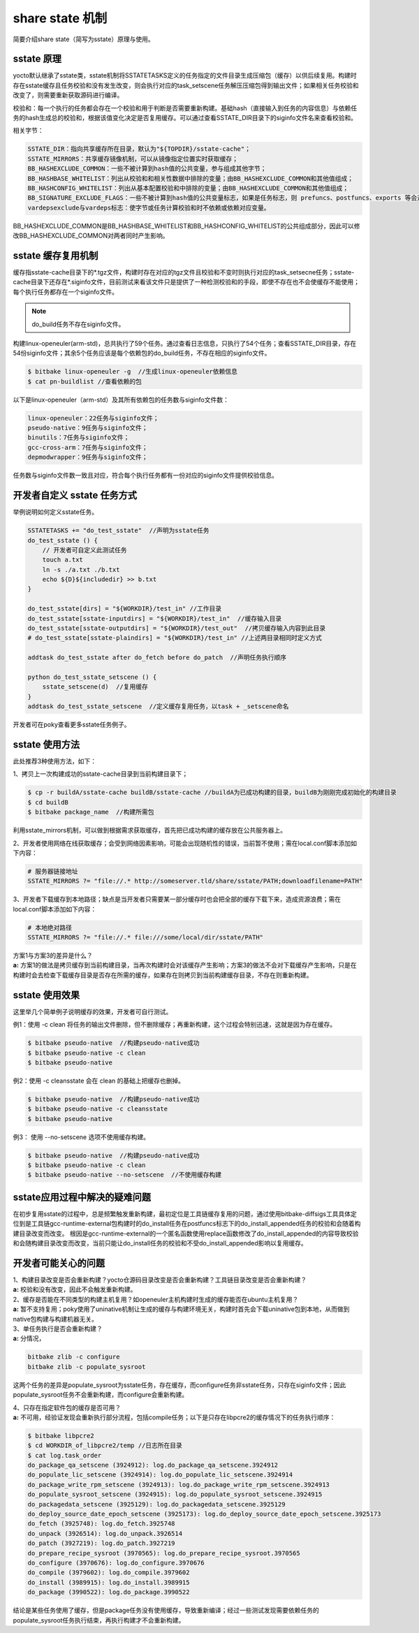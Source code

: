 .. _yocto_sstate:

share state 机制
====================

简要介绍share state（简写为sstate）原理与使用。

sstate 原理
###################

yocto默认继承了sstate类，sstate机制将SSTATETASKS定义的任务指定的文件目录生成压缩包（缓存）以供后续复用。构建时存在sstate缓存且任务校验和没有发生改变，则会执行对应的task_setscene任务解压压缩包得到输出文件；如果相关任务校验和改变了，则需要重新获取源码进行编译。

校验和：每一个执行的任务都会存在一个校验和用于判断是否需要重新构建。基础hash（直接输入到任务的内容信息）与依赖任务的hash生成总的校验和，根据该值变化决定是否复用缓存。可以通过查看SSTATE_DIR目录下的siginfo文件名来查看校验和。

相关字节：

.. code-block::

    SSTATE_DIR：指向共享缓存所在目录，默认为"${TOPDIR}/sstate-cache"；
    SSTATE_MIRRORS：共享缓存镜像机制，可以从镜像指定位置实时获取缓存；
    BB_HASHEXCLUDE_COMMON：一些不被计算到hash值的公共变量，参与组成其他字节；
    BB_HASHBASE_WHITELIST：列出从校验和和相关性数据中排除的变量；由BB_HASHEXCLUDE_COMMON和其他值组成；
    BB_HASHCONFIG_WHITELIST：列出从基本配置校验和中排除的变量；由BB_HASHEXCLUDE_COMMON和其他值组成；
    BB_SIGNATURE_EXCLUDE_FLAGS：一些不被计算到hash值的公共变量标志，如果是任务标志，则 prefuncs、postfuncs、exports 等会对hash值有影响；具体要分析底层python脚本。
    vardepsexclude与vardeps标志：使字节或任务计算校验和时不依赖或依赖对应变量。

BB_HASHEXCLUDE_COMMON是BB_HASHBASE_WHITELIST和BB_HASHCONFIG_WHITELIST的公共组成部分，因此可以修改BB_HASHEXCLUDE_COMMON对两者同时产生影响。



sstate 缓存复用机制
###########################

缓存指sstate-cache目录下的*.tgz文件，构建时存在对应的tgz文件且校验和不变时则执行对应的task_setsecne任务；sstate-cache目录下还存在*.siginfo文件，目前测试来看该文件只是提供了一种检测校验和的手段，即使不存在也不会使缓存不能使用；每个执行任务都存在一个siginfo文件。

.. note::

    do_build任务不存在siginfo文件。

构建linux-openeuler(arm-std)，总共执行了59个任务。通过查看日志信息，只执行了54个任务；查看SSTATE_DIR目录，存在54份siginfo文件；其余5个任务应该是每个依赖包的do_build任务，不存在相应的siginfo文件。

.. code-block::

    $ bitbake linux-openeuler -g  //生成linux-openeuler依赖信息
    $ cat pn-buildlist //查看依赖的包

以下是linux-openeuler（arm-std）及其所有依赖包的任务数与siginfo文件数：

.. code-block::

    linux-openeuler：22任务与siginfo文件；
    pseudo-native：9任务与siginfo文件；
    binutils：7任务与siginfo文件；
    gcc-cross-arm：7任务与siginfo文件；
    depmodwrapper：9任务与siginfo文件；

任务数与siginfo文件数一致且对应，符合每个执行任务都有一份对应的siginfo文件提供校验信息。



开发者自定义 sstate 任务方式
##################################

举例说明如何定义sstate任务。

.. code-block::

    SSTATETASKS += "do_test_sstate"  //声明为sstate任务
    do_test_sstate () {
        // 开发者可自定义此测试任务
        touch a.txt
        ln -s ./a.txt ./b.txt
        echo ${D}${includedir} >> b.txt
    }

    do_test_sstate[dirs] = "${WORKDIR}/test_in" //工作目录
    do_test_sstate[sstate-inputdirs] = "${WORKDIR}/test_in"  //缓存输入目录
    do_test_sstate[sstate-outputdirs] = "${WORKDIR}/test_out"  //拷贝缓存输入内容到此目录
    # do_test_sstate[sstate-plaindirs] = "${WORKDIR}/test_in" //上述两目录相同时定义方式

    addtask do_test_sstate after do_fetch before do_patch  //声明任务执行顺序

    python do_test_sstate_setscene () {
        sstate_setscene(d)  //复用缓存
    }
    addtask do_test_sstate_setscene  //定义缓存复用任务，以task + _setscene命名

开发者可在poky查看更多sstate任务例子。



sstate 使用方法
##############################

此处推荐3种使用方法，如下：

1、拷贝上一次构建成功的sstate-cache目录到当前构建目录下；

.. code-block::

    $ cp -r buildA/sstate-cache buildB/sstate-cache //buildA为已成功构建的目录，buildB为刚刚完成初始化的构建目录
    $ cd buildB
    $ bitbake package_name  //构建所需包

利用sstate_mirrors机制，可以做到根据需求获取缓存，首先把已成功构建的缓存放在公共服务器上。

2、开发者使用网络在线获取缓存；会受到网络因素影响，可能会出现随机性的错误，当前暂不使用；需在local.conf脚本添加如下内容：

.. code-block::
    
    # 服务器链接地址
    SSTATE_MIRRORS ?= "file://.* http://someserver.tld/share/sstate/PATH;downloadfilename=PATH"

3、开发者下载缓存到本地路径；缺点是当开发者只需要某一部分缓存时也会把全部的缓存下载下来，造成资源浪费；需在local.conf脚本添加如下内容：

.. code-block::
    
    # 本地绝对路径
    SSTATE_MIRRORS ?= "file://.* file:///some/local/dir/sstate/PATH"

| 方案1与方案3的差异是什么？
| **a:** 方案1的做法是拷贝缓存到当前构建目录，当再次构建时会对该缓存产生影响；方案3的做法不会对下载缓存产生影响，只是在构建时会去检查下载缓存目录是否存在所需的缓存，如果存在则拷贝到当前构建缓存目录，不存在则重新构建。



sstate 使用效果
########################

这里举几个简单例子说明缓存的效果，开发者可自行测试。

例1：使用 -c clean 将任务的输出文件删除，但不删除缓存；再重新构建，这个过程会特别迅速，这就是因为存在缓存。

.. code-block::

    $ bitbake pseudo-native  //构建pseudo-native成功
    $ bitbake pseudo-native -c clean
    $ bitbake pseudo-native

例2：使用 -c cleansstate 会在 clean 的基础上把缓存也删掉。

.. code-block::

    $ bitbake pseudo-native  //构建pseudo-native成功
    $ bitbake pseudo-native -c cleansstate
    $ bitbake pseudo-native

例3： 使用 --no-setscene 选项不使用缓存构建。

.. code-block::

    $ bitbake pseudo-native  //构建pseudo-native成功
    $ bitbake pseudo-native -c clean
    $ bitbake pseudo-native --no-setscene  //不使用缓存构建



sstate应用过程中解决的疑难问题
#################################

在初步复用sstate的过程中，总是频繁触发重新构建，最初定位是工具链缓存复用的问题，通过使用bitbake-diffsigs工具具体定位到是工具链gcc-runtime-external包构建时的do_install任务在postfuncs标志下的do_install_appended任务的校验和会随着构建目录改变而改变。
根因是gcc-runtime-external的一个匿名函数使用replace函数修改了do_install_appended的内容导致校验和会随构建目录改变而改变，当前只能让do_install任务的校验和不受do_install_appended影响以复用缓存。



开发者可能关心的问题
#################################

| 1、构建目录改变是否会重新构建？yocto仓源码目录改变是否会重新构建？工具链目录改变是否会重新构建？
| **a:** 校验和没有改变，因此不会触发重新构建。

| 2、缓存是否能在不同类型的构建主机复用？如openeuler主机构建时生成的缓存能否在ubuntu主机复用？
| **a:** 暂不支持复用；poky使用了uninative机制让生成的缓存与构建环境无关，构建时首先会下载uninative包到本地，从而做到native包构建与构建机器无关。

| 3、单任务执行是否会重新构建？
| **a:** 分情况，

.. code-block::

    bitbake zlib -c configure
    bitbake zlib -c populate_sysroot

这两个任务的差异是populate_sysroot为sstate任务，存在缓存，而configure任务非sstate任务，只存在siginfo文件；因此populate_sysroot任务不会重新构建，而configure会重新构建。

| 4、只存在指定软件包的缓存是否可用？
| **a:** 不可用，经验证发现会重新执行部分流程，包括compile任务；以下是只存在libpcre2的缓存情况下的任务执行顺序：

.. code-block::

    $ bitbake libpcre2 
    $ cd WORKDIR_of_libpcre2/temp //日志所在目录
    $ cat log.task_order
    do_package_qa_setscene (3924912): log.do_package_qa_setscene.3924912
    do_populate_lic_setscene (3924914): log.do_populate_lic_setscene.3924914
    do_package_write_rpm_setscene (3924913): log.do_package_write_rpm_setscene.3924913
    do_populate_sysroot_setscene (3924915): log.do_populate_sysroot_setscene.3924915
    do_packagedata_setscene (3925129): log.do_packagedata_setscene.3925129
    do_deploy_source_date_epoch_setscene (3925173): log.do_deploy_source_date_epoch_setscene.3925173
    do_fetch (3925748): log.do_fetch.3925748
    do_unpack (3926514): log.do_unpack.3926514
    do_patch (3927219): log.do_patch.3927219
    do_prepare_recipe_sysroot (3970565): log.do_prepare_recipe_sysroot.3970565
    do_configure (3970676): log.do_configure.3970676
    do_compile (3979602): log.do_compile.3979602
    do_install (3989915): log.do_install.3989915
    do_package (3990522): log.do_package.3990522

结论是某些任务使用了缓存，但是package任务没有使用缓存，导致重新编译；经过一些测试发现需要依赖任务的populate_sysroot任务执行结束，再执行构建才不会重新构建。
